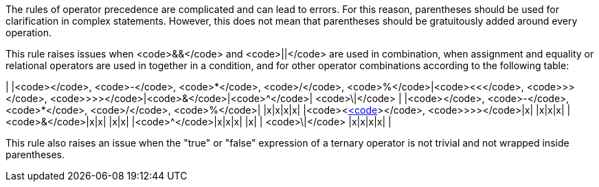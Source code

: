 The rules of operator precedence are complicated and can lead to errors. For this reason, parentheses should be used for clarification in complex statements. However, this does not mean that parentheses should be gratuitously added around every operation. 

This rule raises issues when <code>&&</code> and <code>||</code> are used in combination, when assignment and equality or relational operators are used in together in a condition, and for other operator combinations according to the following table:

| |<code>+</code>, <code>-</code>, <code>*</code>, <code>/</code>, <code>%</code>|<code><<</code>, <code>>></code>, <code>>>></code>|<code>&</code>|<code>^</code>| <code>\|</code> |
|<code>+</code>, <code>-</code>, <code>*</code>, <code>/</code>, <code>%</code>| |x|x|x|x|
|<code><<</code>, <code>>></code>, <code>>>></code>|x| |x|x|x|
|<code>&</code>|x|x| |x|x|
|<code>^</code>|x|x|x| |x|
| <code>\|</code> |x|x|x|x| |

This rule also raises an issue when the "true" or "false" expression of a ternary operator is not trivial and not wrapped inside parentheses.
